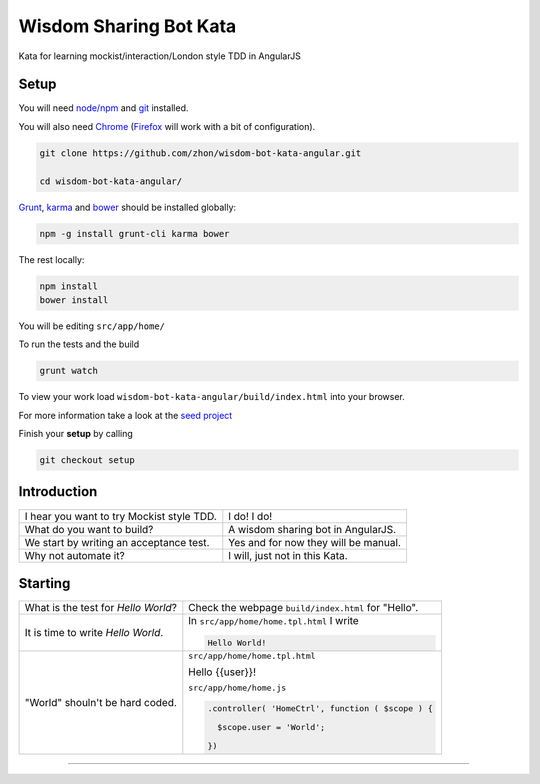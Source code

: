 Wisdom Sharing Bot Kata
=======================

Kata for learning mockist/interaction/London style TDD in AngularJS

Setup
-----

You will need `node/npm`_ and `git`_ installed.

You will also need `Chrome`_ (`Firefox`_ will work with a bit of
configuration).

.. code:: bash

    git clone https://github.com/zhon/wisdom-bot-kata-angular.git

    cd wisdom-bot-kata-angular/

`Grunt`_, `karma`_ and `bower`_ should be installed globally:

.. code:: bash

    npm -g install grunt-cli karma bower

The rest locally:

.. code:: bash

    npm install
    bower install

You will be editing ``src/app/home/``

To run the tests and the build

.. code:: bash

    grunt watch

To view your work load ``wisdom-bot-kata-angular/build/index.html`` into
your browser.

For more information take a look at the `seed project`_

Finish your **setup** by calling

.. code:: bash

    git checkout setup

Introduction
------------

+---------------------------------------------+----------------------------------------+
| I hear you want to try Mockist style TDD.   | I do! I do!                            |
+---------------------------------------------+----------------------------------------+
| What do you want to build?                  | A wisdom sharing bot in AngularJS.     |
+---------------------------------------------+----------------------------------------+
| We start by writing an acceptance test.     | Yes and for now they will be manual.   |
+---------------------------------------------+----------------------------------------+
| Why not automate it?                        | I will, just not in this Kata.         |
+---------------------------------------------+----------------------------------------+

Starting
--------

+-------------------------------------+-----------------------------------------------------+
| What is the test for *Hello World*? | Check the webpage ``build/index.html`` for "Hello". |
+-------------------------------------+-----------------------------------------------------+
| It is time to write *Hello World*.  | In ``src/app/home/home.tpl.html`` I write           |
|                                     |                                                     |
|                                     | .. code:: html                                      |
|                                     |                                                     |
|                                     |     Hello World!                                    |
|                                     |                                                     |
+-------------------------------------+-----------------------------------------------------+
| "World" shouln't be hard coded.     | ``src/app/home/home.tpl.html``                      |
|                                     |                                                     |
|                                     | .. code:: html                                      |
|                                     |                                                     |
|                                     | Hello {{user}}!                                     |
|                                     |                                                     |
|                                     | ``src/app/home/home.js``                            |
|                                     |                                                     |
|                                     | .. code:: js                                        |
|                                     |                                                     |
|                                     |   .controller( 'HomeCtrl', function ( $scope ) {    |
|                                     |                                                     |
|                                     |     $scope.user = 'World';                          |
|                                     |                                                     |
|                                     |   })                                                |
|                                     |                                                     |
+-------------------------------------+-----------------------------------------------------+



----

.. _node/npm: http://nodejs.org/
.. _git: http://git-scm.com/
.. _Chrome: https://www.google.com/intl/en/chrome/browser/
.. _Firefox: http://www.mozilla.org/en-US/firefox/new/
.. _Grunt: http://gruntjs.com/
.. _karma: https://github.com/karma-runner/karma
.. _bower: https://github.com/bower/bower
.. _seed project: https://github.com/ngbp/ngbp/tree/v0.3.1-release

